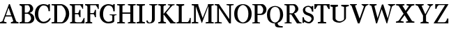 SplineFontDB: 3.2
FontName: Ladora
FullName: Ladora
FamilyName: Ladora
Weight: Regular
Copyright: Copyright (c) 2024, Sleanux
UComments: "2024-5-22: Created with FontForge (http://fontforge.org)"
Version: 001.000
ItalicAngle: 0
UnderlinePosition: -100
UnderlineWidth: 50
Ascent: 800
Descent: 200
InvalidEm: 0
LayerCount: 2
Layer: 0 0 "Arri+AOgA-re" 1
Layer: 1 0 "Avant" 0
XUID: [1021 596 1339142916 2547]
OS2Version: 0
OS2_WeightWidthSlopeOnly: 0
OS2_UseTypoMetrics: 1
CreationTime: 1716398246
ModificationTime: 1716399155
OS2TypoAscent: 0
OS2TypoAOffset: 1
OS2TypoDescent: 0
OS2TypoDOffset: 1
OS2TypoLinegap: 0
OS2WinAscent: 0
OS2WinAOffset: 1
OS2WinDescent: 0
OS2WinDOffset: 1
HheadAscent: 0
HheadAOffset: 1
HheadDescent: 0
HheadDOffset: 1
OS2Vendor: 'PfEd'
MarkAttachClasses: 1
DEI: 91125
Encoding: ISO8859-1
UnicodeInterp: none
NameList: AGL For New Fonts
DisplaySize: -48
AntiAlias: 1
FitToEm: 0
WinInfo: 60 20 4
BeginPrivate: 0
EndPrivate
BeginChars: 256 26

StartChar: A
Encoding: 65 65 0
Width: 712
Flags: W
HStem: 0 41<0 57.8211 154.138 234 390 451.628 600.625 667> 228 42<211 403> 623 20G<312.818 361.916>
LayerCount: 2
Fore
SplineSet
321 643 m 1
 354 643 l 1
 580 72 l 1
 607 57 636 45 667 41 c 1
 667 0 l 1
 390 0 l 1
 390 41 l 1
 422 47 450 60 478 74 c 1
 419 228 l 1
 195 228 l 1
 135 73 l 1
 166 49 199 46 234 41 c 1
 234 0 l 1
 0 0 l 1
 0 41 l 1
 31 50 61 61 88 75 c 1
 151 228 l 1
 168 269 l 1
 321 643 l 1
307 521 m 1
 211 270 l 1
 403 270 l 1
 307 521 l 1
EndSplineSet
EndChar

StartChar: B
Encoding: 66 66 1
Width: 556
Flags: W
HStem: 0 41<0 74.2644 189 339.866> 313 41<189 316.703> 602 41<0 56.6889 189 335.851>
VStem: 86 103<55.1181 313 354 576.97> 378 113<413.747 555.265> 414 117<104.644 238.942>
LayerCount: 2
Fore
SplineSet
0 643 m 1xf4
 86 643 l 1
 334 643 l 2
 416 643 491 572 491 481 c 0xf8
 491 432 462 372 364 345 c 1
 474 318 531 240 531 166 c 0
 531 76 460 0 334 0 c 2
 189 0 l 1
 86 0 l 1
 0 0 l 1
 0 41 l 1
 38 47 67 48 86 73 c 1
 86 313 l 1
 86 354 l 1
 86 556 l 1
 67 580 38 596 0 602 c 1
 0 643 l 1xf4
189 602 m 1
 189 354 l 1
 278 354 l 1
 341 372 378 435 378 479 c 0
 378 517 358 575 310 602 c 1
 189 602 l 1
189 313 m 1
 189 41 l 1
 304 41 l 1
 359 63 414 107 414 163 c 0xf4
 414 225 373 290 296 313 c 1
 189 313 l 1
EndSplineSet
EndChar

StartChar: C
Encoding: 67 67 2
Width: 596
Flags: W
HStem: 0 58<236.142 410.969> 594 49<236.645 408.573>
VStem: 0 122<194.984 443.928> 490 50<407 509.438 613.6 643>
LayerCount: 2
Fore
SplineSet
307 643 m 0
 412 643 480 601 480 601 c 1
 490 643 l 1
 540 643 l 1
 540 407 l 1
 490 407 l 1
 490 514 442 594 307 594 c 0
 214 594 122 488 122 311 c 0
 122 99 263 58 307 58 c 0
 457 58 533 182 533 182 c 1
 570 168 l 1
 570 168 522 0 307 0 c 0
 117 0 0 151 0 311 c 0
 0 629 272 643 307 643 c 0
EndSplineSet
EndChar

StartChar: D
Encoding: 68 68 3
Width: 662
Flags: W
HStem: 0 42<0 96.6528 199 394.981> 596 47<0 98 199 383.65>
VStem: 98 101<48.1097 594.89> 512 120<219.242 430.234>
LayerCount: 2
Fore
SplineSet
0 643 m 1
 98 643 l 1
 199 643 l 1
 347 643 l 2
 432 643 632 549 632 321 c 0
 632 133 492 0 357 0 c 2
 199 0 l 1
 98 0 l 1
 0 0 l 1
 0 42 l 1
 45 42 98 42 98 69 c 2
 98 574 l 2
 98 601 45 601 0 601 c 1
 0 643 l 1
199 596 m 1
 199 42 l 1
 357 42 l 2
 419 42 512 219 512 321 c 0
 512 486 375 596 347 596 c 2
 199 596 l 1
EndSplineSet
EndChar

StartChar: E
Encoding: 69 69 4
Width: 559
Flags: W
HStem: 0 39<14 77.551 194.416 429.857> 312 40<187 318.769> 604 39<0 64.6022 187 394.333>
VStem: 85 102<52.0506 312 352 585.842> 348 40<211 276.569 387.431 453> 454 27<491 522.364> 504 27<153.982 185>
LayerCount: 2
Fore
SplineSet
0 643 m 1
 85 643 l 1
 187 643 l 1
 334 643 l 1
 481 643 l 1
 481 604 l 1
 481 491 l 1
 454 491 l 1
 454 512 412 566 378 604 c 1
 187 604 l 1
 187 352 l 1
 298 352 l 2
 314 352 348 418 348 453 c 1
 388 453 l 1
 388 211 l 1
 348 211 l 1
 348 246 314 312 298 312 c 2
 187 312 l 1
 187 62 l 1
 209 50 237 39 257 39 c 2
 404 39 l 2
 433 39 504 172 504 185 c 1
 531 185 l 1
 531 39 l 1
 531 0 l 1
 257 0 l 1
 85 0 l 1
 14 0 l 1
 14 40 l 1
 34 40 63 50 85 62 c 1
 85 556 l 2
 85 583 35 604 0 604 c 1
 0 643 l 1
EndSplineSet
EndChar

StartChar: F
Encoding: 70 70 5
Width: 522
Flags: W
HStem: 0 40<14 80.7969 191.192 257> 312 40<187 322.171> 604 39<0 64.6022 187 404.732>
VStem: 85 102<52.0506 312 352 585.842> 352 40<211 276.569 387.431 453> 465 27<481 515.097>
LayerCount: 2
Fore
SplineSet
0 643 m 1
 187 643 l 1
 334 643 l 1
 492 643 l 1
 492 604 l 1
 492 481 l 1
 465 481 l 1
 465 502 423 566 388 604 c 1
 187 604 l 1
 187 352 l 1
 302 352 l 2
 318 352 352 418 352 453 c 1
 392 453 l 1
 392 211 l 1
 352 211 l 1
 352 246 319 312 302 312 c 2
 187 312 l 1
 187 62 l 1
 209 50 237 40 257 40 c 1
 257 0 l 1
 187 0 l 1
 85 0 l 1
 14 0 l 1
 14 40 l 1
 34 40 63 50 85 62 c 1
 85 556 l 2
 85 583 35 604 0 604 c 1
 0 643 l 1
EndSplineSet
EndChar

StartChar: G
Encoding: 71 71 6
Width: 632
Flags: W
HStem: 0 58<236.142 414.128> 282 26<359 442.722 537.274 605> 594 49<236.645 408.573>
VStem: 0 122<194.984 443.928> 453 71<105 273.699> 490 50<407 509.438 613.6 643>
LayerCount: 2
Fore
SplineSet
307 643 m 1xf8
 412 643 480 601 480 601 c 1
 490 643 l 1
 540 643 l 1
 540 407 l 1
 490 407 l 1xf4
 490 514 442 594 307 594 c 0
 214 594 122 488 122 311 c 0
 122 99 263 58 307 58 c 0
 412 58 453 105 453 105 c 1
 453 248 l 2
 453 282 405 282 359 282 c 1
 359 308 l 1
 605 308 l 1
 605 282 l 1
 584 282 524 281 524 248 c 2
 524 83 l 1
 524 83 522 0 307 0 c 0
 117 0 0 151 0 311 c 0
 0 629 272 643 307 643 c 1xf8
EndSplineSet
EndChar

StartChar: H
Encoding: 72 72 7
Width: 698
Flags: W
HStem: 0 37<0 82.5433 193.504 281 386 469.983 581.503 667> 310 47<192 473> 606 37<0 82.5433 193.504 281 386 469.983 581.503 667>
VStem: 84 108<49.188 310 357 593.812> 473 107<49.6648 310 357 593.335>
LayerCount: 2
Fore
SplineSet
0 643 m 1
 281 643 l 1
 281 606 l 1
 261 606 224 597 192 588 c 1
 192 357 l 1
 473 357 l 1
 473 587 l 1
 441 597 403 606 386 606 c 1
 386 643 l 1
 667 643 l 1
 667 606 l 1
 648 606 612 598 580 588 c 1
 580 55 l 1
 612 45 648 37 667 37 c 1
 667 0 l 1
 386 0 l 1
 386 37 l 1
 403 37 441 46 473 56 c 1
 473 310 l 1
 192 310 l 1
 192 55 l 1
 224 46 261 37 281 37 c 1
 281 0 l 1
 0 0 l 1
 0 37 l 1
 17 37 53 46 84 55 c 1
 84 588 l 1
 53 597 17 606 0 606 c 1
 0 643 l 1
EndSplineSet
EndChar

StartChar: I
Encoding: 73 73 8
Width: 338
Flags: W
HStem: 0 21G<0 299> 623 20G<0 299>
VStem: 97 105<54.1527 588.847>
LayerCount: 2
Fore
SplineSet
0 643 m 1
 97 643 l 1
 202 643 l 1
 299 643 l 1
 299 606 l 1
 299 606 245 596 202 583 c 1
 202 60 l 1
 245 47 299 37 299 37 c 1
 299 0 l 1
 202 0 l 1
 97 0 l 1
 0 0 l 1
 0 37 l 1
 0 37 54 47 97 60 c 1
 97 583 l 1
 54 596 0 606 0 606 c 1
 0 643 l 1
EndSplineSet
EndChar

StartChar: J
Encoding: 74 74 9
Width: 432
Flags: W
HStem: 0 30<74.0375 157.896> 623 20G<104 399>
VStem: 1 49<47.6547 97> 200 103<68.801 599.844>
LayerCount: 2
Fore
SplineSet
104 643 m 1
 200 643 l 1
 303 643 l 1
 399 643 l 1
 399 615 l 1
 399 615 303 611 303 579 c 2
 303 149 l 2
 303 46 231 0 107 0 c 0
 46 0 1 10 1 97 c 1
 50 97 l 1
 50 86 64 30 107 30 c 0
 164 30 200 66 200 149 c 2
 200 579 l 2
 200 609 104 615 104 615 c 1
 104 643 l 1
EndSplineSet
EndChar

StartChar: K
Encoding: 75 75 10
Width: 658
Flags: W
HStem: 0 42<0 74.9763 203.15 278> 294 28<189 198> 601 42<0 74.9763 203.15 278 346 419.638 512.222 585>
VStem: 89 100<57.8673 294 322 585.133>
LayerCount: 2
Fore
SplineSet
0 643 m 1
 89 643 l 1
 189 643 l 1
 278 643 l 1
 278 601 l 1
 230 601 208 585 189 570 c 1
 189 322 l 1
 198 322 l 1
 198 322 336 476 409 550 c 0
 418 559 421 580 421 594 c 1
 392 600 359 607 346 607 c 1
 346 639 l 1
 585 639 l 1
 585 607 l 1
 568 607 537 600 511 594 c 1
 495 579 466 552 447 532 c 0
 390 474 284 352 284 352 c 1
 284 352 540 72 555 57 c 0
 572 39 624 39 624 39 c 1
 624 0 l 1
 441 0 l 1
 198 294 l 1
 189 294 l 1
 189 73 l 1
 208 58 230 42 278 42 c 1
 278 0 l 1
 0 0 l 1
 0 42 l 1
 49 42 70 58 89 73 c 1
 89 294 l 1
 89 322 l 1
 89 570 l 1
 70 585 49 601 0 601 c 1
 0 643 l 1
EndSplineSet
EndChar

StartChar: L
Encoding: 76 76 11
Width: 552
Flags: W
HStem: 0 47<193 433.075> 0 38<3 74.0498> 599 44<0 72.1069 206.054 281>
VStem: 87 106<50.2212 580.251> 481 35<115.193 183>
LayerCount: 2
Fore
SplineSet
0 643 m 1x78
 87 643 l 1
 193 643 l 1
 281 643 l 1
 281 599 l 1
 253 599 220 584 193 571 c 1
 193 47 l 1
 401 47 l 2xb8
 424 47 481 114 481 183 c 1
 516 183 l 1
 516 49 l 1
 516 0 l 1x78
 193 0 l 1xb8
 3 0 l 1
 3 38 l 1
 41 38 87 46 87 88 c 2
 87 570 l 1
 59 584 25 599 0 599 c 1
 0 643 l 1x78
EndSplineSet
EndChar

StartChar: M
Encoding: 77 77 12
Width: 824
Flags: W
HStem: 0 41<0 82.7747 149.274 237 502 598.4 711.362 791> 602 41<0 82.7747 236 237 711.133 791>
VStem: 84 64<51.5513 565> 600 110<50.1875 576>
LayerCount: 2
Fore
SplineSet
0 643 m 1
 84 643 l 1
 221 643 l 1
 237 643 l 1
 237 602 l 1
 237 602 237 602 236 602 c 1
 393 180 l 1
 582 602 l 1
 582 643 l 1
 791 643 l 1
 791 602 l 1
 769 602 734 596 710 584 c 1
 710 53 l 1
 739 45 772 41 791 41 c 1
 791 0 l 1
 502 0 l 1
 502 41 l 1
 523 41 566 46 600 55 c 1
 600 576 l 1
 369 15 l 1
 360 15 l 1
 148 565 l 1
 148 59 l 1
 175 47 214 41 237 41 c 1
 237 0 l 1
 0 0 l 1
 0 41 l 1
 23 41 58 47 84 57 c 1
 84 586 l 1
 58 596 23 602 0 602 c 1
 0 643 l 1
EndSplineSet
EndChar

StartChar: N
Encoding: 78 78 13
Width: 712
Flags: W
HStem: 0 35<0 89.5858 158.592 255> 608 35<0 72.2266 425 514.496 584.274 680>
VStem: 91 61<47.2732 515> 522 61<144 595.03>
LayerCount: 2
Fore
SplineSet
0 643 m 1
 152 643 l 1
 522 144 l 1
 522 588 l 1
 491 600 446 608 425 608 c 1
 425 643 l 1
 680 643 l 1
 680 608 l 1
 649 608 610 601 583 591 c 1
 583 0 l 1
 522 0 l 1
 152 515 l 1
 152 55 l 1
 179 43 221 35 255 35 c 1
 255 0 l 1
 152 0 l 1
 91 0 l 1
 0 0 l 1
 0 35 l 1
 20 35 61 42 91 52 c 1
 91 557 l 2
 91 601 38 604 0 604 c 1
 0 643 l 1
EndSplineSet
EndChar

StartChar: O
Encoding: 79 79 14
Width: 642
Flags: W
HStem: 0 34<251.119 372.632> 611 32<255.468 367.751>
VStem: 0 116<192.994 454.506> 509 116<183.723 454.506>
LayerCount: 2
Fore
SplineSet
313 643 m 0
 367 643 625 620 625 322 c 0
 625 1 348 0 313 0 c 0
 285 0 0 1 0 322 c 0
 0 620 250 643 313 643 c 0
313 611 m 0
 278 611 116 568 116 323 c 0
 116 65 283 34 313 34 c 0
 340 34 509 65 509 323 c 0
 509 568 344 611 313 611 c 0
EndSplineSet
EndChar

StartChar: P
Encoding: 80 80 15
Width: 532
Flags: W
HStem: 0 34<0 83.7315 187.364 274> 278 43<186 347.153> 599 44<186 328.027> 612 31<0 73.6664>
VStem: 85 101<42.7974 278 321 598.577> 391 116<373.913 530.248>
LayerCount: 2
Fore
SplineSet
0 643 m 1xdc
 186 643 l 1xec
 358 643 l 2
 404 643 507 577 507 462 c 0
 507 367 440 278 314 278 c 2
 186 278 l 1
 186 49 l 1
 215 39 250 34 274 34 c 1
 274 0 l 1
 186 0 l 1
 85 0 l 1
 0 0 l 1
 0 34 l 1
 27 34 58 38 85 47 c 1
 85 278 l 1
 85 321 l 1
 85 578 l 2
 85 605 36 612 0 612 c 1
 0 643 l 1xdc
186 599 m 1
 186 321 l 1
 294 321 l 2
 354 321 391 383 391 462 c 0
 391 525 323 599 283 599 c 2
 186 599 l 1
EndSplineSet
EndChar

StartChar: Q
Encoding: 81 81 16
Width: 631
Flags: W
HStem: -143 49.0002<430.552 565> 0 31<238.669 284> 603 33<225.003 359.772>
VStem: 0 110<175.041 450.706> 284 99<-51.9391 0> 470 110<189.979 451.307>
LayerCount: 2
Fore
SplineSet
290 636 m 1
 333 636 580 616 580 318 c 0
 580 142 477 53 383 18 c 1
 383 -75 437 -94 565 -94 c 1
 565 -143 l 1
 561.98630137 -143 559.002439482 -143.000187652 556.04816242 -143.000187652 c 0
 343.340213924 -143.000187652 284 -142.02739726 284 0 c 1
 204 0 0 22 0 318 c 0
 0 616 246 636 290 636 c 1
290 603 m 0
 235 603 110 568 110 318 c 0
 110 59 262 31 290 31 c 0
 321 31 470 68 470 318 c 0
 470 571 355 603 290 603 c 0
EndSplineSet
EndChar

StartChar: R
Encoding: 82 82 17
Width: 646
Flags: W
HStem: 0 31<8 82.7315 186.315 261 586.938 618> 290 41<185 245> 600 43<0 82.228 185 349.791>
VStem: 84 101<39.0156 290 331 596.746> 390 110<412.324 552.212>
LayerCount: 2
Fore
SplineSet
0 643 m 1
 185 643 l 1
 346 643 l 2
 427 643 500 554 500 473 c 0
 500 413 427 331 346 331 c 1
 547 47 l 1
 618 31 l 1
 618 0 l 1
 450 0 l 1
 245 290 l 1
 185 290 l 1
 185 45 l 1
 213 36 245 31 261 31 c 1
 261 0 l 1
 185 0 l 1
 84 0 l 1
 8 0 l 1
 8 31 l 1
 26 31 57 36 84 44 c 1
 84 570 l 2
 84 602 32 606 -0 606 c 1
 0 643 l 1
185 600 m 1
 185 331 l 1
 215 331 l 1
 280 331 l 2
 322 331 390 429 390 471 c 0
 390 558 346 600 299 600 c 2
 185 600 l 1
EndSplineSet
EndChar

StartChar: S
Encoding: 83 83 18
Width: 433
Flags: W
HStem: 0 51<153.249 269.7> 594 40<132.547 263.533>
VStem: 0 45<193 220> 14 81<433.965 552.677> 323.713 80.2871<108.476 220.789> 341 45<424 448.37>
LayerCount: 2
Fore
SplineSet
204 634 m 0xd8
 207 634 210 634 213 634 c 0
 251 634 295 613 321 600 c 1
 341 626 l 1
 386 626 l 1
 386 424 l 1
 341 424 l 1
 314 518 l 1
 290 554 254 594 214 594 c 0
 129 594 95 561 95 489 c 0xd4
 95 412 180 389 260 361 c 0
 375 320 404 262 404 174 c 0
 404 102 325 0 230 0 c 0
 164 0 94 39 64 56 c 1
 45 18 l 1
 0 18 l 1
 0 220 l 1
 45 220 l 1xe8
 66 139 l 1
 102 105 167 51 224 51 c 0
 267.231944039 51 323.712949884 120.778392177 323.712949884 168.19187285 c 0
 323.712949884 171.22766434 323.481401037 174.17176891 323 177 c 0
 315 227 265 261 198 282 c 0
 76 322 14 358 14 490 c 0
 14 565 105 634 204 634 c 0xd8
EndSplineSet
EndChar

StartChar: T
Encoding: 84 84 19
Width: 587
Flags: W
HStem: 0 45<124 220.353 327.599 424> 598 45<117 222 326 431>
VStem: 222 104<55.645 598>
LayerCount: 2
Fore
SplineSet
0 643 m 1
 222 643 l 1
 274 643 l 1
 326 643 l 1
 548 643 l 1
 548 476 l 1
 511 476 l 1
 431 598 l 1
 326 598 l 1
 326 59 l 1
 360 51 401 45 424 45 c 1
 424 0 l 1
 326 0 l 1
 222 0 l 1
 124 0 l 1
 124 45 l 1
 143 45 187 52 222 60 c 1
 222 598 l 1
 117 598 l 1
 37 477 l 1
 0 477 l 1
 0 643 l 1
EndSplineSet
EndChar

StartChar: U
Encoding: 85 85 20
Width: 708
Flags: W
HStem: 3 50<250.648 410.482> 587 59<0 80.4027 185.458 270> 597 49<390 477.394 570.75 660>
VStem: 82 102<110.825 573.382> 490 68<117.818 577.637>
LayerCount: 2
Fore
SplineSet
0 646 m 1xd8
 270 646 l 1
 270 587 l 1xd8
 253 587 215 578 184 566 c 1
 184 147 l 2
 184 121 249 53 325 53 c 0
 404 53 490 96 490 141 c 2
 490 571 l 1
 453 584 401 597 390 597 c 1
 390 646 l 1
 660 646 l 1
 660 597 l 1xb8
 640 597 590 584 558 570 c 1
 558 167 l 2
 558 103 419 3 320 3 c 0
 179 3 82 70 82 140 c 2
 82 567 l 1
 48 578 9 587 0 587 c 1
 0 646 l 1xd8
EndSplineSet
EndChar

StartChar: W
Encoding: 87 87 21
Width: 950
Flags: W
HStem: 0 21G<231.37 281.034 606.627 643.11> 613 30<0 35.5845 217.125 258 665 707.923 868.849 924>
LayerCount: 2
Fore
SplineSet
0 643 m 1
 258 643 l 1
 258 607 l 1
 232 607 202 593 177 578 c 1
 293 174 l 1
 448 629 l 1
 496 629 l 1
 657 163 l 1
 761 557 l 1
 737 582 693 613 665 613 c 1
 665 643 l 1
 924 643 l 1
 924 613 l 1
 889 613 840 587 809 563 c 1
 637 0 l 1
 614 0 l 1
 440 472 l 1
 274 0 l 1
 237 0 l 1
 74 579 l 1
 48 594 19 607 0 607 c 1
 0 643 l 1
EndSplineSet
EndChar

StartChar: V
Encoding: 86 86 22
Width: 700
Flags: W
HStem: 0 21G<278.218 350.717> 617 26<0 28.0092 207.004 251 418 447.449 621.46 668>
LayerCount: 2
Fore
SplineSet
418 643 m 1
 668 643 l 1
 668 617 l 1
 636 617 582 588 556 552 c 1
 343 0 l 1
 286 0 l 1
 58 586 l 1
 31 604 5 617 0 617 c 1
 0 643 l 1
 251 643 l 1
 251 617 l 1
 232 617 207 606 184 591 c 1
 347 160 l 1
 504 567 l 1
 470 595 424 617 418 617 c 1
 418 643 l 1
EndSplineSet
EndChar

StartChar: X
Encoding: 88 88 23
Width: 700
Flags: W
HStem: 1 42<0 80.3647 179.821 280 363 439.359 578.598 662> 601 42<5 96.1222 234.452 304 382 461.882 564.775 662>
LayerCount: 2
Fore
SplineSet
5 643 m 1
 304 643 l 1
 304 601 l 1
 294 601 264 594 233 586 c 1
 347 412 l 1
 468 578 l 1
 436 589 393 601 382 601 c 1
 382 643 l 1
 662 643 l 1
 662 601 l 1
 650 601 601 591 561 579 c 1
 385 355 l 1
 577 63 l 1
 611 52 651 43 662 43 c 1
 662 1 l 1
 363 1 l 1
 363 43 l 1
 371 43 406 50 441 59 c 1
 310 259 l 1
 161 69 l 1
 203 57 267 42 280 42 c 1
 280 1 l 1
 0 1 l 1
 0 42 l 1
 12 42 64 57 97 70 c 1
 274 312 l 1
 98 582 l 1
 58 592 14 601 5 601 c 1
 5 643 l 1
EndSplineSet
EndChar

StartChar: Y
Encoding: 89 89 24
Width: 654
Flags: W
HStem: 0 35<180 236.56 421.346 477> 608 35<0 54.1133 242.704 297 430 478.906 584.237 633>
VStem: 271 108<59.8145 263>
LayerCount: 2
Fore
SplineSet
0 643 m 1
 297 643 l 1
 297 608 l 1
 284 604 252 595 221 583 c 1
 353 306 l 1
 509 568 l 1
 486 589 449 612 430 612 c 1
 430 643 l 1
 633 643 l 1
 633 612 l 1
 616 612 575 588 550 566 c 1
 379 270 l 1
 379 68 l 1
 415 53 460 39 477 35 c 1
 477 0 l 1
 180 0 l 1
 180 35 l 1
 193 38 235 51 271 65 c 1
 271 263 l 1
 90 578 l 1
 54 592 13 604 0 608 c 1
 0 643 l 1
EndSplineSet
EndChar

StartChar: Z
Encoding: 90 90 25
Width: 572
Flags: W
HStem: 0 40<136 430.207> 610 33<162.422 412>
VStem: 60 48<486 553.208> 483 47<97.3156 165>
LayerCount: 2
Fore
SplineSet
60 643 m 1
 536 643 l 1
 136 40 l 1
 379 40 l 2
 456 40 483 144 483 165 c 1
 530 165 l 1
 530 40 l 1
 530 0 l 1
 0 0 l 1
 412 610 l 1
 211 610 l 2
 134 610 108 507 108 486 c 1
 60 486 l 1
 60 610 l 1
 60 643 l 1
EndSplineSet
EndChar
EndChars
EndSplineFont
